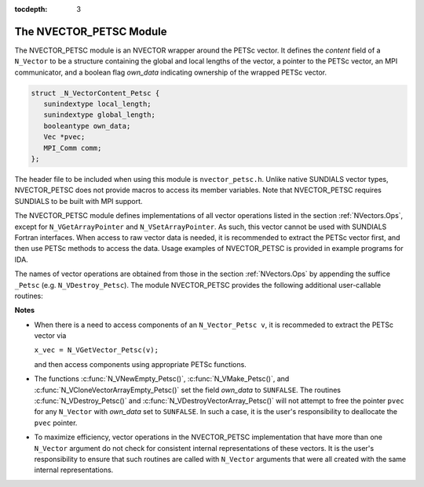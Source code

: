 ..
   Programmer(s): Daniel R. Reynolds @ SMU
   ----------------------------------------------------------------
   Copyright (c) 2013, Southern Methodist University.
   All rights reserved.
   For details, see the LICENSE file.
   ----------------------------------------------------------------

:tocdepth: 3

.. _NVectors.NVPETSc:

The NVECTOR_PETSC Module
================================

The NVECTOR_PETSC module is an NVECTOR wrapper around the PETSc vector. It
defines the *content* field of a ``N_Vector`` to be a structure
containing the global and local lengths of the vector, a pointer to
the PETSc vector, an MPI communicator, and a boolean flag  *own_data*
indicating ownership of the wrapped PETSc vector.

.. code-block:: c

   struct _N_VectorContent_Petsc { 
      sunindextype local_length; 
      sunindextype global_length; 
      booleantype own_data;
      Vec *pvec;
      MPI_Comm comm; 
   };

The header file to be included when using this module is
``nvector_petsc.h``.  Unlike native SUNDIALS vector types,
NVECTOR_PETSC does not provide macros to access its member variables.
Note that NVECTOR_PETSC requires SUNDIALS to be built with MPI support.



The NVECTOR_PETSC module defines implementations of all vector
operations listed in the section :ref:`NVectors.Ops`, except for
``N_VGetArrayPointer`` and ``N_VSetArrayPointer``.  As such, this
vector cannot be used with SUNDIALS Fortran interfaces.  When access
to raw vector data is needed, it is recommended to extract the PETSc
vector first, and then use PETSc methods to access the data.  Usage
examples of NVECTOR_PETSC is provided in example programs for IDA.

The names of vector operations are obtained from those in the section
:ref:`NVectors.Ops` by appending the suffice ``_Petsc``
(e.g. ``N_VDestroy_Petsc``).  The module NVECTOR_PETSC provides the
following additional user-callable routines:


.. c:function:: N_Vector N_VNewEmpty_Petsc(MPI_Comm comm, sunindextype local_length, sunindextype global_length)

   This function creates a new PETSC ``N_Vector`` with the pointer to
   the wrapped PETSc vector set to ``NULL``. It is used by the
   ``N_VMake_Petsc`` and ``N_VClone_Petsc`` implementations.  It
   should be used only with great caution.
 

.. c:function:: N_Vector N_VMake_Petsc(Vec* pvec)

   This function creates and allocates memory for an NVECTOR_PETSC
   wrapper with a user-provided PETSc vector.  It does *not* allocate
   memory for the vector ``pvec`` itself.


.. c:function:: Vec *N_VGetVector_Petsc(N_Vector v)

   This function returns a pointer to the underlying PETSc vector.


.. c:function:: N_Vector* N_VCloneVectorArray_Petsc(int count, N_Vector w)

   This function creates (by cloning) an array of *count*
   NVECTOR_PETSC vectors.


.. c:function:: N_Vector* N_VCloneVectorArrayEmpty_Petsc(int count, N_Vector w)

   This function creates (by cloning) an array of *count*
   NVECTOR_PETSC vectors, each with pointers to PETSc vectors set to ``NULL``. 


.. c:function:: void N_VDestroyVectorArray_Petsc(N_Vector* vs, int count)

   This function frees memory allocated for the array of *count*
   variables of type ``N_Vector`` created with
   :c:func:`N_VCloneVectorArray_Petsc()` or with
   :c:func:`N_VCloneVectorArrayEmpty_Petsc()`. 


.. c:function:: void N_VPrint_Petsc(N_Vector v)

   This function prints the global content of a wrapped PETSc vector to ``stdout``. 


.. c:function:: void N_VPrintFile_Petsc(N_Vector v, const char fname[])

   This function prints the global content of a wrapped PETSc vector to ``fname``. 




**Notes**

* When there is a need to access components of an ``N_Vector_Petsc v``, it
  is recommeded to extract the PETSc vector via 

  ``x_vec = N_VGetVector_Petsc(v);`` 

  and then access components using appropriate PETSc functions.

* The functions :c:func:`N_VNewEmpty_Petsc()`, :c:func:`N_VMake_Petsc()`, 
  and :c:func:`N_VCloneVectorArrayEmpty_Petsc()` set the field
  *own_data* to ``SUNFALSE``. The routines :c:func:`N_VDestroy_Petsc()` and
  :c:func:`N_VDestroyVectorArray_Petsc()` will not attempt to free the
  pointer ``pvec`` for any ``N_Vector`` with *own_data* set to
  ``SUNFALSE``. In such a case, it is the user's responsibility to
  deallocate the ``pvec`` pointer. 

* To maximize efficiency, vector operations in the NVECTOR_PETSC
  implementation that have more than one ``N_Vector`` argument do not
  check for consistent internal representations of these vectors. It is
  the user's responsibility to ensure that such routines are called
  with ``N_Vector`` arguments that were all created with the same
  internal representations.
